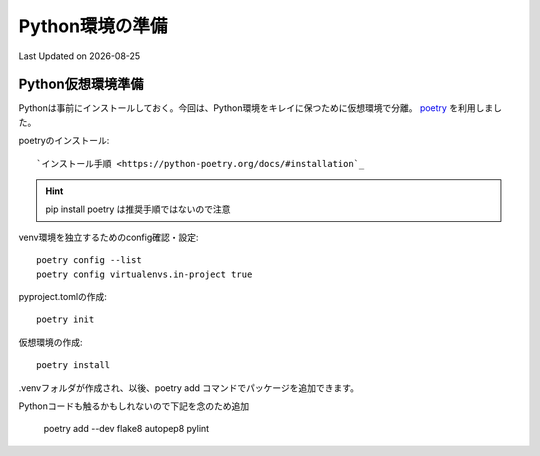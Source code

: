 *****************************
Python環境の準備
*****************************
Last Updated on |date|

Python仮想環境準備
===========================
Pythonは事前にインストールしておく。今回は、Python環境をキレイに保つために仮想環境で分離。 `poetry`_ を利用しました。

poetryのインストール::

`インストール手順 <https://python-poetry.org/docs/#installation`_ 

.. hint::
  pip install poetry は推奨手順ではないので注意

venv環境を独立するためのconfig確認・設定::

	poetry config --list
	poetry config virtualenvs.in-project true

pyproject.tomlの作成::

	poetry init

仮想環境の作成::

	poetry install

.venvフォルダが作成され、以後、poetry add コマンドでパッケージを追加できます。

Pythonコードも触るかもしれないので下記を念のため追加

	poetry add --dev flake8 autopep8 pylint

.. _poetry: https://python-poetry.org/
.. |date| date::